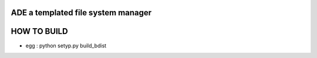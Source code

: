 ADE a templated file system manager
===================================

HOW TO BUILD
============

* egg : python setyp.py build_bdist

